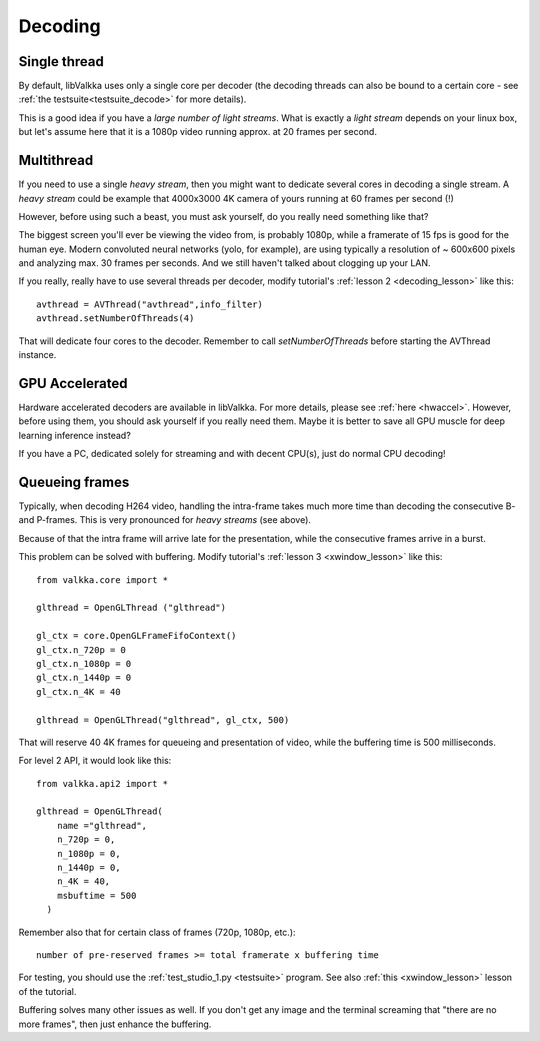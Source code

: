 
.. _decoding:

Decoding
========

Single thread
-------------

By default, libValkka uses only a single core per decoder (the decoding threads can also be bound to a certain core - see :ref:`the testsuite<testsuite_decode>` for more details).

This is a good idea if you have a *large number of light streams*.  What is exactly a *light stream* depends on your linux box, but let's assume here that it is a 1080p video running approx. at 20 frames per second.

.. If a single core is capable of decoding the stream, there is no reason to create "thread swarming" and let all streams to use all cores (with decoders constantly switching from one set of cores to another). # we're being too smart here

Multithread
-----------

If you need to use a single *heavy stream*, then you might want to dedicate several cores in decoding a single stream.  A *heavy stream* could be example that 4000x3000 4K camera of yours running at 60 frames per second (!)

However, before using such a beast, you must ask yourself, do you really need something like that?

The biggest screen you'll ever be viewing the video from, is probably 1080p, while a framerate of 15 fps is good for the human eye.  Modern convoluted neural networks (yolo, for example), are using typically a resolution of ~ 600x600 pixels and analyzing max. 30 frames per seconds.  And we still haven't talked about clogging up your LAN.

If you really, really have to use several threads per decoder, modify tutorial's :ref:`lesson 2 <decoding_lesson>` like this:

::

    avthread = AVThread("avthread",info_filter)
    avthread.setNumberOfThreads(4)
    
That will dedicate four cores to the decoder.  Remember to call *setNumberOfThreads* before starting the AVThread instance.
    
GPU Accelerated
---------------

Hardware accelerated decoders are available in libValkka.  For more details, please see :ref:`here <hwaccel>`.  However, before using them, 
you should ask yourself if you really need them.  Maybe it is better to save all GPU muscle for deep learning inference instead?

If you have a PC, dedicated solely for streaming and with decent CPU(s), just do normal CPU decoding!

.. _buffering:

Queueing frames
---------------

Typically, when decoding H264 video, handling the intra-frame takes much more time than decoding the consecutive B- and P-frames.  This is very pronounced for *heavy streams* (see above).

Because of that the intra frame will arrive late for the presentation, while the consecutive frames arrive in a burst.

This problem can be solved with buffering.  Modify tutorial's :ref:`lesson 3 <xwindow_lesson>` like this:

::

    from valkka.core import *

    glthread = OpenGLThread ("glthread")
        
    gl_ctx = core.OpenGLFrameFifoContext()
    gl_ctx.n_720p = 0
    gl_ctx.n_1080p = 0
    gl_ctx.n_1440p = 0
    gl_ctx.n_4K = 40

    glthread = OpenGLThread("glthread", gl_ctx, 500)
            
That will reserve 40 4K frames for queueing and presentation of video, while the buffering time is 500 milliseconds.  

For level 2 API, it would look like this:

::

    from valkka.api2 import *
    
    glthread = OpenGLThread(
        name ="glthread",
        n_720p = 0,
        n_1080p = 0,
        n_1440p = 0,
        n_4K = 40,
        msbuftime = 500
      )

Remember also that for certain class of frames (720p, 1080p, etc.):

::

    number of pre-reserved frames >= total framerate x buffering time

For testing, you should use the :ref:`test_studio_1.py <testsuite>` program.  See also :ref:`this <xwindow_lesson>` lesson of the tutorial.

Buffering solves many other issues as well.  If you don't get any image and the terminal screaming that "there are no more frames", then just enhance the buffering.


